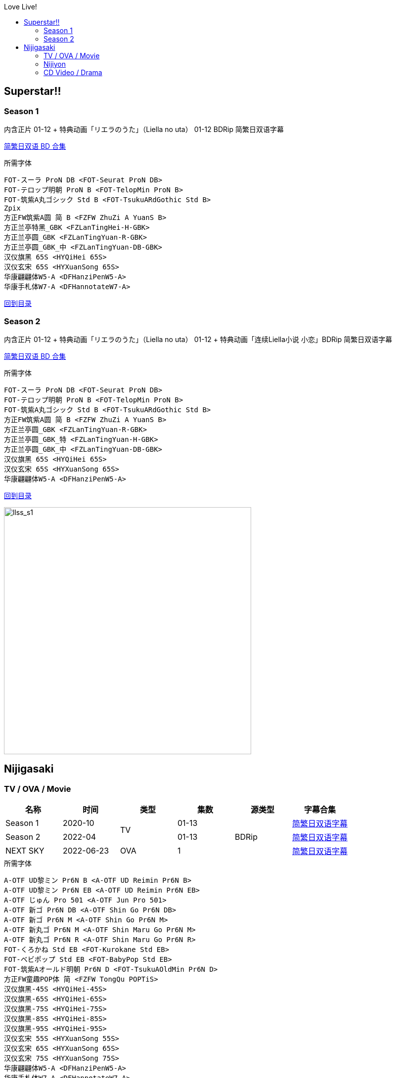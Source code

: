 :toc:
:toc-title: Love Live!
:toclevels: 3

:dl_link: https://github.com/Nekomoekissaten-SUB/Nekomoekissaten-Storage/releases/download
:tag_chi: subtitle_pkg
:tag_jpn: subtitle_jpn
:tag_big: subtitle_effect
:imagesdir: https://nekomoe.pages.dev/images

:back_to_top_target: top-target
:back_to_top_label: 回到目录
:back_to_top: <<{back_to_top_target},{back_to_top_label}>>

toc::[]

== Superstar!!

=== Season 1
内含正片 01-12 + 特典动画「リエラのうた」（Liella no uta） 01-12 BDRip 简繁日双语字幕

{dl_link}/{tag_chi}/lovelive-superstar_BD_JPCH.7z[简繁日双语 BD 合集]

.所需字体
....
FOT-スーラ ProN DB <FOT-Seurat ProN DB>
FOT-テロップ明朝 ProN B <FOT-TelopMin ProN B>
FOT-筑紫A丸ゴシック Std B <FOT-TsukuARdGothic Std B>
Zpix
方正FW筑紫A圆 简 B <FZFW ZhuZi A YuanS B>
方正兰亭特黑_GBK <FZLanTingHei-H-GBK>
方正兰亭圆_GBK <FZLanTingYuan-R-GBK>
方正兰亭圆_GBK_中 <FZLanTingYuan-DB-GBK>
汉仪旗黑 65S <HYQiHei 65S>
汉仪玄宋 65S <HYXuanSong 65S>
华康翩翩体W5-A <DFHanziPenW5-A>
华康手札体W7-A <DFHannotateW7-A>
....

{back_to_top}

=== Season 2
内含正片 01-12 + 特典动画「リエラのうた」（Liella no uta） 01-12 + 特典动画「连续Liella小说 小恋」BDRip 简繁日双语字幕

{dl_link}/{tag_chi}/lovelive-superstar_s2_BD_JPCH.7z[简繁日双语 BD 合集]

.所需字体
....
FOT-スーラ ProN DB <FOT-Seurat ProN DB>
FOT-テロップ明朝 ProN B <FOT-TelopMin ProN B>
FOT-筑紫A丸ゴシック Std B <FOT-TsukuARdGothic Std B>
方正FW筑紫A圆 简 B <FZFW ZhuZi A YuanS B>
方正兰亭圆_GBK <FZLanTingYuan-R-GBK>
方正兰亭圆_GBK_特 <FZLanTingYuan-H-GBK>
方正兰亭圆_GBK_中 <FZLanTingYuan-DB-GBK>
汉仪旗黑 65S <HYQiHei 65S>
汉仪玄宋 65S <HYXuanSong 65S>
华康翩翩体W5-A <DFHanziPenW5-A>
....

{back_to_top}

image::2021-07/llsuperstar.jpg[llss_s1,500]

== Nijigasaki

=== TV / OVA / Movie
[cols="^.^,^.^,^.^,^.^,^.^,^.^", options="header"]
|====
|名称 |时间 |类型 |集数 |源类型 |字幕合集
|Season 1 |2020-10 .2+|TV |01-13 .3+|BDRip |{dl_link}/{tag_chi}/Nijigasaki_S1_BD_JPCH.7z[简繁日双语字幕]
|Season 2 |2022-04 |01-13 |{dl_link}/{tag_chi}/Nijigasaki_S2_BD_JPCH.7z[简繁日双语字幕]
|NEXT SKY |2022-06-23 |OVA |1 |{dl_link}/{tag_chi}/Nijigasaki_OVA_BD_JPCH.7z[简繁日双语字幕]
|====

.所需字体
....
A-OTF UD黎ミン Pr6N B <A-OTF UD Reimin Pr6N B>
A-OTF UD黎ミン Pr6N EB <A-OTF UD Reimin Pr6N EB>
A-OTF じゅん Pro 501 <A-OTF Jun Pro 501>
A-OTF 新ゴ Pr6N DB <A-OTF Shin Go Pr6N DB>
A-OTF 新ゴ Pr6N M <A-OTF Shin Go Pr6N M>
A-OTF 新丸ゴ Pr6N M <A-OTF Shin Maru Go Pr6N M>
A-OTF 新丸ゴ Pr6N R <A-OTF Shin Maru Go Pr6N R>
FOT-くろかね Std EB <FOT-Kurokane Std EB>
FOT-ベビポップ Std EB <FOT-BabyPop Std EB>
FOT-筑紫Aオールド明朝 Pr6N D <FOT-TsukuAOldMin Pr6N D>
方正FW童趣POP体 简 <FZFW TongQu POPTiS>
汉仪旗黑-45S <HYQiHei-45S>
汉仪旗黑-65S <HYQiHei-65S>
汉仪旗黑-75S <HYQiHei-75S>
汉仪旗黑-85S <HYQiHei-85S>
汉仪旗黑-95S <HYQiHei-95S>
汉仪玄宋 55S <HYXuanSong 55S>
汉仪玄宋 65S <HYXuanSong 65S>
汉仪玄宋 75S <HYXuanSong 75S>
华康翩翩体W5-A <DFHanziPenW5-A>
华康手札体W7-A <DFHannotateW7-A>
华康圆体W7-A <DFYuanW7-A>
森泽UD新黑 Gb4 DB <MO UDShinGo SC Gb4 DB>
森泽UD新黑 Gb4 M <MO UDShinGo SC Gb4 M>
....

{back_to_top}

=== Nijiyon
[cols="^.^,^.^,^.^,^.^,^.^,^.^,^.^", options="header"]
|====
|名称 |播出时间 |类型 |集数 |源类型 |字幕合集 |备注
|Nijiyon Season 3 |2020-06 .2+|有声漫画 |01-61 .3+|BDRip |{dl_link}/{tag_chi}/Nijiyon_S3_BD_JPCH.7z[简繁日双语字幕] |收录于TV S1 BD
|Nijiyon Season 4 |2021-07 |01-61+Ex.01-10 |{dl_link}/{tag_chi}/Nijiyon_S4_BD_JPCH.7z[简繁日双语字幕] |收录于Fan Disc BD
|Nijiyon Animation |2023-01 |动画 |01-15 |{dl_link}/{tag_chi}/Nijiyon_Animation_BD_JPCH.7z[简繁日双语字幕] |
|====

.所需字体
....
A-OTF 新ゴ Pr6N DB <A-OTF Shin Go Pr6N DB>
A-OTF 新丸ゴ Pr6N M <A-OTF Shin Maru Go Pr6N M>
FOT-くろかね Std EB <FOT-Kurokane Std EB>
FOT-ハミング ProN B <FOT-Humming ProN B>
FOT-ハミング ProN D <FOT-Humming ProN D>
方正兰亭特黑_GBK <FZLanTingHei-H-GBK>
方正兰亭圆_GBK_粗 <FZLanTingYuan-B-GBK>
方正兰亭圆_GBK_中粗 <FZLanTingYuan-DB1-GBK>
方正兰亭中粗黑_GBK <FZLanTingHei-DB1-GBK>
方正正大黑_GBK <FZZhengHei-EB-GBK>
方正准圆_GBK <FZZhunYuan-M02>
汉仪旗黑-65S <HYQiHei-65S>
汉仪玄宋 65S <HYXuanSong 65S>
华康翩翩体W5-A <DFHanziPenW5-A>
....

{back_to_top}

=== CD Video / Drama
{dl_link}/{tag_chi}/Nijigasaki_CD_Videos_JPCH.7z[简繁日双语字幕]

.所需字体
....
A-OTF 新ゴ Pr6N DB <A-OTF Shin Go Pr6N DB>
A-OTF 新ゴ Pr6N M <A-OTF Shin Go Pr6N M>
A-OTF 新丸ゴ Pr6N M <A-OTF Shin Maru Go Pr6N M>
FOT-筑紫Aオールド明朝 Pr6N D <FOT-TsukuAOldMin Pr6N D>
汉仪旗黑-65S <HYQiHei-65S>
汉仪玄宋 55S <HYXuanSong 55S>
汉仪玄宋 65S <HYXuanSong 65S>
汉仪玄宋 75S <HYXuanSong 75S>
华康圆体W7-A <DFYuanW7-A>
....

[cols="^.^,^.^,^.^,^.^,^.^", options="header"]
|====
|标题（CD或Track） |收录CD |发行时间 |类型 |备注
|彼方と璃奈の体育祭大作戦 |Love U my friends |2019-10-02 .4+|Drama |Album 02
|DiverDivaにお任せ!! |SUPER NOVA .3+|2020-02-12 |DiverDiva Single 01
|A・ZU・NAランドへようこそ！ |Dream Land！Dream World！ |A・ZU・NA Single 01
|バレンタインパーティー |Sing & Smile!! |QU4RTZ Single 01
|無敵級*ビリーバー .2+|無敵級*ビリーバー .2+|2020-07-29 |PV |Animation PV Single
|かすみのトキメキ祝祭！ .11+|Drama |Animation PV Single
|名探偵カリン＆アイ！ |THE SECRET NiGHT |2021-05-26 |DiverDiva Single 02
|A・ZU・NA動物園は大忙し！ |Maze Town |2021-06-16 |A・ZU・NA Single 02
|合宿……どこ行こう？ |1期 Amazon.co.jp 全巻購入特典 |2021-06-25 |Blu-ray Amazon.co.jp Bonus 01-03
|団結！QU4RTZのドリームパーティー |Swinging！ |2021-07-14 |QU4RTZ Single 02
|The glorious fairies |MONSTER GIRLS |2021-10-06 |R3BIRTH Single 01
|トキメキキャニオンに吹く風・R3BIRTH |Vroom Vroom |2022-09-28 |R3BIRTH Single 02
|怪盗を捕まえろ！？ |Shadow Effect |2022-10-05 |DiverDiva Single 03
|A・ZU・NAランドは止まらない！ |Blue! |2022-11-02 |A・ZU・NA Single 03
|Feeling the sky | PASTEL |2022-11-23 |QU4RTZ Single 03
|Go Go! ニジガク勉強会！ |2期 Amazon.co.jp 全巻購入特典 |2022-12-23 |S2 Blu-ray Amazon.co.jp Bonus
|====

{back_to_top}